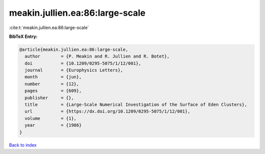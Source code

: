 meakin.jullien.ea:86:large-scale
================================

:cite:t:`meakin.jullien.ea:86:large-scale`

**BibTeX Entry:**

.. code-block:: bibtex

   @article{meakin.jullien.ea:86:large-scale,
     author        = {P. Meakin and R. Jullien and R. Botet},
     doi           = {10.1209/0295-5075/1/12/001},
     journal       = {Europhysics Letters},
     month         = {jun},
     number        = {12},
     pages         = {609},
     publisher     = {},
     title         = {Large-Scale Numerical Investigation of the Surface of Eden Clusters},
     url           = {https://dx.doi.org/10.1209/0295-5075/1/12/001},
     volume        = {1},
     year          = {1986}
   }

`Back to index <../By-Cite-Keys.rst>`_
